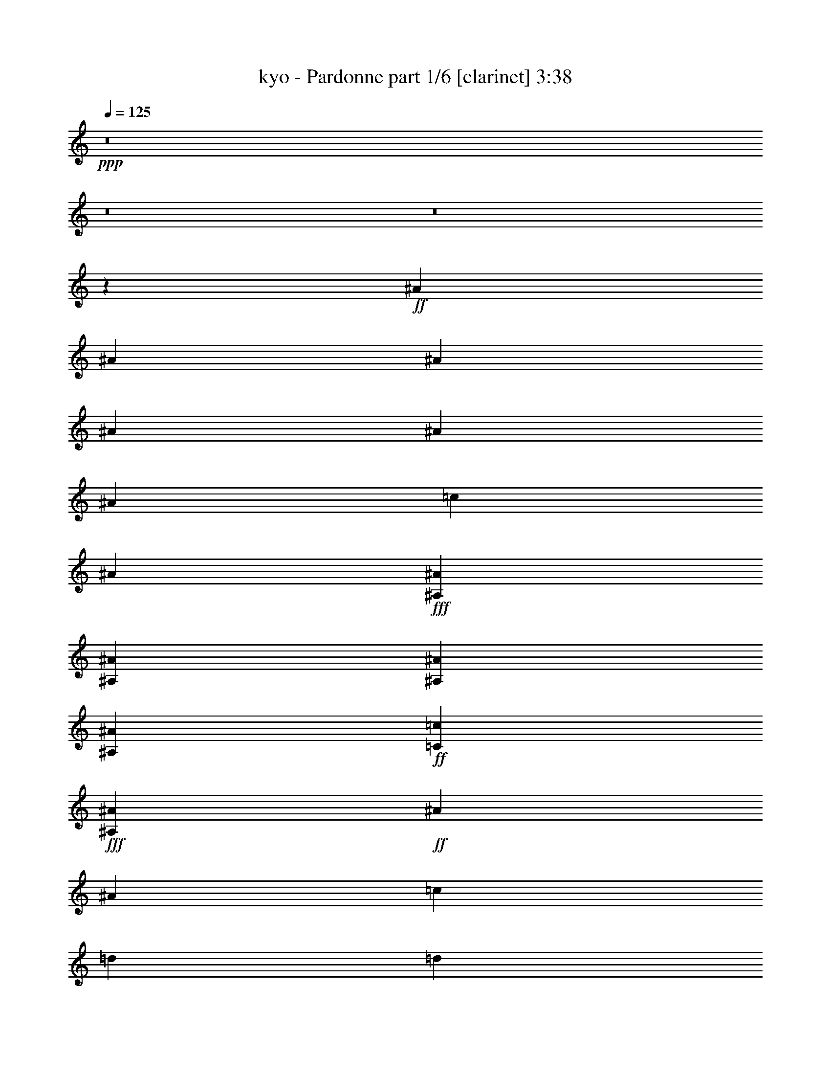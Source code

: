 % Produced with Bruzo's Transcoding Environment
% Transcribed by  Bruzo

X:1
T:  kyo - Pardonne part 1/6 [clarinet] 3:38
Z: Transcribed with BruTE 64
L: 1/4
Q: 125
K: C
+ppp+
z8
z8
z8
z39349/9520
+ff+
[^A6877/19040]
[^A6283/19040]
[^A6877/19040]
[^A3439/9520]
[^A3141/9520]
[^A3439/9520]
[=c47/68]
[^A47/68]
+fff+
[^A,3141/9520^A3141/9520]
[^A,3439/9520^A3439/9520]
[^A,6877/19040^A6877/19040]
[^A,6283/19040^A6283/19040]
+ff+
[=C47/68=c47/68]
+fff+
[^A,47/68^A47/68]
+ff+
[^A6877/19040]
[^A9721/19040]
[=c10317/19040]
[=d3141/9520]
[=d9721/19040]
[=d10317/19040]
[=d3141/9520]
[=d2579/4760]
[=d4861/9520]
+fff+
[^d47/68]
+ff+
[=c47/68]
[^A6877/19040]
[=c6283/19040]
[^A6877/19040]
[=c3439/9520]
[^A3141/9520]
[=c47/68]
[^A3439/9520]
+fff+
[=A47/34]
+f+
[=F6877/19040]
+fff+
[=A9721/19040]
[=A6283/19040]
[=A2579/4760]
[=A6283/19040]
[=A2579/4760]
+ff+
[^A9721/19040]
[=c9721/19040]
+fff+
[=A3439/9520]
[=A3141/9520]
[=A16599/19040]
+ff+
[^A10019/9520]
[^A6877/19040]
[^A6283/19040]
[^A6877/19040]
[^A6283/19040]
[^A6877/19040]
[^A6283/19040]
[=c393/544]
[^A47/68]
+fff+
[^A,3141/9520^A3141/9520]
[^A,3439/9520^A3439/9520]
[^A,3141/9520^A3141/9520]
[^A,3439/9520^A3439/9520]
+ff+
[=C47/68=c47/68]
+fff+
[^A,20037/19040^A20037/19040]
+ff+
[^A9721/19040]
[=c3439/9520]
[=d9721/19040]
[=d9721/19040]
[=d10317/19040]
[=d3141/9520]
[=d9721/19040]
[=d10317/19040]
+fff+
[^d47/68]
+ff+
[=c8299/9520]
[^A3439/19040]
[=c6283/19040]
[^A6877/19040]
[=c6283/19040]
[^A6877/19040]
[=c47/68]
[^A3439/9520]
+fff+
[=A47/34]
+f+
[=F3141/9520]
+fff+
[=A2579/4760]
[=A6283/19040]
[=A2579/4760]
[=A9721/19040]
[=A6283/19040]
+ff+
[^A2579/4760]
[=c325/272]
z3/16
+fff+
[=A3439/9520]
[=A9721/9520]
+ff+
[=d661/272]
z199/544
+fff+
[^d1331/544]
z173/544
+ff+
[=d1323/544]
z475/272
[^A9721/19040]
[=c10317/19040]
[=d3141/9520]
[=d9721/19040]
[=d10317/19040]
[=d9721/9520]
[=d3439/9520]
+fff+
[^d47/68]
[^d8299/9520]
[^d3439/19040]
+ff+
[=d47/68]
[=d47/34]
[=c3439/9520]
[^A9721/9520]
+fff+
[=A1047/544]
z49/272
+ff+
[^A6283/19040]
[=c20037/19040]
[=d31/16]
z37/272
+f+
[=g711/272]
z99/544
+fff+
[=f42919/19040]
[^d6877/19040]
+ff+
[=d4861/9520]
[=c29837/19040]
z3/17
[^A6283/19040]
[=c47/68]
[=d6877/19040]
[=d9721/19040]
[=d10317/19040]
[=d9721/9520]
[=d3439/9520]
+fff+
[^d47/68]
[^d47/68]
[^d6877/19040]
+ff+
[=d47/68]
[=d47/34]
[=c3439/9520]
[^A9721/9520]
[=d1051/544]
z35893/19040
[^A6877/19040]
[^A6283/19040]
[^A6877/19040]
[^A3439/9520]
[^A3141/9520]
[^A3439/9520]
[=c47/68]
[^A47/68]
+fff+
[^A,3141/9520^A3141/9520]
[^A,3439/9520^A3439/9520]
[^A,6877/19040^A6877/19040]
[^A,6283/19040^A6283/19040]
+ff+
[=C47/68=c47/68]
+fff+
[^A,47/68^A47/68]
+ff+
[^A6877/19040]
[^A9721/19040]
[=c3439/9520]
[=d9721/19040]
[=d2579/4760]
[=d4861/9520]
[=d3141/9520]
[=d2579/4760]
[=d4861/9520]
+fff+
[^d47/68]
+ff+
[=c47/68]
[^A6877/19040]
[=c6283/19040]
[^A6877/19040]
[=c3439/9520]
[^A3141/9520]
[=c47/68]
[^A3439/9520]
+fff+
[=A47/34]
+f+
[=F6877/19040]
+fff+
[=A9721/19040]
[=A6283/19040]
[=A2579/4760]
[=A9721/19040]
[=A10317/19040]
+ff+
[^A3141/9520]
[=c9721/19040]
+fff+
[=A10317/19040]
[=A3141/9520]
[=A47/68]
+ff+
[^A401/544]
z6003/19040
[^A6877/19040]
[^A6283/19040]
[^A6877/19040]
[^A6283/19040]
[^A6877/19040]
[^A6283/19040]
[=c393/544]
[^A47/68]
+fff+
[^A,3141/9520^A3141/9520]
[^A,3439/9520^A3439/9520]
[^A,3141/9520^A3141/9520]
[^A,3439/9520^A3439/9520]
+ff+
[=C47/68=c47/68]
+fff+
[^A,47/68^A47/68]
+ff+
[^A6877/19040]
[^A9721/19040]
[=c3439/9520]
[=d9721/19040]
[=d9721/19040]
[=d10317/19040]
[=d3141/9520]
[=d2579/4760]
[=d4861/9520]
+fff+
[^d6037/19040]
z921/4760
+ff+
[=c16599/19040]
[^A6877/19040]
[=c6283/19040]
[^A6877/19040]
[=c6283/19040]
[^A6877/19040]
[=c47/68]
[^A3439/9520]
+fff+
[=A47/34]
+f+
[=F3141/9520]
+fff+
[=A2579/4760]
[=A4861/9520]
[=A6877/19040]
[=A9721/19040]
[=A4861/9520]
+ff+
[^A6877/19040]
[=c649/544]
z103/544
+fff+
[=A3439/9520]
[=A9721/9520]
+ff+
[=d1321/544]
z25/68
+fff+
[^d665/272]
z87/272
+ff+
[=d661/272]
z951/544
[^A3439/9520]
[=c47/68]
[=d3141/9520]
[=d2579/4760]
[=d4861/9520]
[=d20037/19040]
[=d6283/19040]
+fff+
[^d47/68]
[^d47/68]
[^d6877/19040]
+ff+
[=d47/68]
[=d47/34]
[=c3439/9520]
[^A9721/9520]
+fff+
[=A523/272]
z99/544
+ff+
[^A6283/19040]
[=c20037/19040]
[=d1053/544]
z75/544
+f+
[=g1421/544]
z25/136
+fff+
[=f23179/9520]
[^d3141/9520]
+ff+
[=d3439/9520]
[=c14901/9520]
z97/544
[^A6283/19040]
[=c47/68]
[=d6877/19040]
[=d3439/9520]
[=d47/68]
[=d9721/9520]
[=d3439/9520]
+fff+
[^d8299/9520]
[^d4861/9520]
[^d6877/19040]
+ff+
[=d47/68]
[=d47/34]
[=c3439/9520]
[^A9721/9520]
[=d525/272]
z8
z8
z8
z267/544
+mf+
[=D6283/19040]
[=D6877/19040]
[=D47/68]
[=D47/34]
[=D3439/9520]
[=D3141/9520]
[=D47/68]
[=D1521/544]
[=D47/68]
[=D47/34]
[=C93/68]
z401/544
[=D6283/19040]
[=D6877/19040]
[=D47/68]
[=D47/34]
[=D3439/9520]
[=D3141/9520]
[=D47/68]
[=D1521/544]
+mp+
[^D47/68]
[^D47/34]
+mf+
[=D373/272]
z191/272
+ff+
[=D3439/9520=d3439/9520]
[=D6877/19040=d6877/19040]
[=D47/68=d47/68]
[=D47/34=d47/34]
[=D3439/9520=d3439/9520]
[=D3141/9520=d3141/9520]
[=D47/68=d47/68]
[=D47/34=d47/34]
[=D3439/9520=d3439/9520]
[=D6877/19040=d6877/19040]
[=D47/68=d47/68]
[=D47/34=d47/34]
[=D6283/19040=d6283/19040]
[=D6877/19040=d6877/19040]
[=D47/68=d47/68]
[=D11/16=d11/16-]
[=d189/272]
[=C3439/9520=c3439/9520]
[=C3141/9520=c3141/9520]
[=C393/544=c393/544]
[=C47/34=c47/34]
[=C6283/19040=c6283/19040]
[=C6877/19040=c6877/19040]
[=C47/68=c47/68]
[=C47/34=c47/34]
+fff+
[^D3439/9520^d3439/9520]
[^D3141/9520^d3141/9520]
[^D393/544^d393/544]
[^D47/34^d47/34]
[^D6283/19040^d6283/19040]
[^D6877/19040^d6877/19040]
[^D16599/19040^d16599/19040]
+ff+
[=D22881/19040=d22881/19040]
[=D3439/9520=d3439/9520]
[=D3141/9520=d3141/9520]
[=D47/68=d47/68]
[=D769/544=d769/544]
[=D6283/19040=d6283/19040]
[=D6877/19040=d6877/19040]
[=D47/68=d47/68]
[=D47/34=d47/34]
[=D3439/9520=d3439/9520]
[=D3141/9520=d3141/9520]
[=D47/68=d47/68]
[=D769/544=d769/544]
[=D6283/19040=d6283/19040]
[=D6877/19040=d6877/19040]
[=D47/68=d47/68]
[=D47/34=d47/34]
[=C3439/9520=c3439/9520]
[=C3141/9520=c3141/9520]
[=C47/68=c47/68]
[=C769/544=c769/544]
[=C6283/19040=c6283/19040]
[=C6877/19040=c6877/19040]
[=C47/68=c47/68]
[=C47/34=c47/34]
+fff+
[^D3439/9520^d3439/9520]
[^D3141/9520^d3141/9520]
[^D47/68^d47/68]
[^D769/544^d769/544]
+ff+
[=D6283/19040=d6283/19040]
[=D6877/19040=d6877/19040]
[=D47/68=d47/68]
[=D213/68=d213/68]
z6519/9520
[=D47/68=d47/68]
[=D6877/19040=d6877/19040]
[=D47/68=d47/68]
[=D47/68=d47/68]
[=d1329/544]
z175/544
+fff+
[^d1321/544]
z25/68
+ff+
[=d665/272]
z463/272
[^A3439/9520]
[=c47/68]
[=d6877/19040]
[=d6283/19040]
[=d47/68]
[=d20037/19040]
[=d3439/9520]
+fff+
[^d47/68]
[^d47/68]
[^d3141/9520]
+ff+
[=d393/544]
[=d47/34]
[=c6283/19040]
[^A20037/19040]
+fff+
[=A31/16]
z37/272
+ff+
[^A3439/9520]
[=c20037/19040]
[=d1027/544]
z101/544
+f+
[=g1429/544]
z75/544
+fff+
[=f23179/9520]
[^d6877/19040]
+ff+
[=d6283/19040]
[=c29487/19040]
z53/272
[^A3439/9520]
[=c47/68]
[=d3141/9520]
[=d3439/9520]
[=d47/68]
[=d20037/19040]
[=d6283/19040]
+fff+
[^d393/544]
[^d47/68]
[^d3141/9520]
+ff+
[=d47/68]
[=d769/544]
[=c6283/19040]
[^A20037/19040]
[=d32/17]
z13/68
[^A3439/9520]
[=c9721/9520]
[=d165/68]
z201/544
+fff+
[^d1329/544]
z175/544
+ff+
[=d1321/544]
z7/4
[^A3439/9520]
[=c47/68]
[=d3141/9520]
[=d3439/9520]
[=d47/68]
[=d20037/19040]
[=d6283/19040]
+fff+
[^d47/68]
[^d47/68]
[^d6877/19040]
+ff+
[=d47/68]
[=d47/34]
[=c3439/9520]
[^A20037/19040]
+fff+
[=A257/136]
z25/136
+ff+
[^A6283/19040]
[=c20037/19040]
[=d263/136]
z19/136
+f+
[=g355/136]
z101/544
+fff+
[=f23179/9520]
[^d3141/9520]
+ff+
[=d3439/9520]
[=c1751/1120]
z49/272
[^A6283/19040]
[=c47/68]
[=d6877/19040]
[=d3439/9520]
[=d47/68]
[=d9721/9520]
[=d3439/9520]
+fff+
[^d47/68]
[^d47/68]
[^d6877/19040]
+ff+
[=d47/68]
[=d47/34]
[=c3439/9520]
[^A9721/9520]
[=d1049/544]
z8
z8
z8
z8
z8
z8
z8
z8
z8
z5/2

X:2
T:  kyo - Pardonne part 2/6 [horn] 3:38
Z: Transcribed with BruTE 64
L: 1/4
Q: 125
K: C
+ppp+
z8
z8
z8
z8
z8
z8
z8
z8
z8
z35/136
+mf+
[=D287/272=G287/272^A287/272]
z89/272
+mp+
[=D285/272=G285/272^A285/272]
z199/544
[^D549/544=G549/544^A549/544]
z203/544
[^D579/544=G579/544^A579/544]
z173/544
[=F575/544^A575/544=d575/544]
z177/544
[=F571/544^A571/544=d571/544]
z99/272
[=D275/272=A275/272=d275/272]
z101/272
[=D145/136=A145/136=d145/136]
z43/136
[=D18/17=G18/17^A18/17]
z11/34
[=D143/136=G143/136^A143/136]
z197/544
[^D551/544=G551/544^A551/544]
z201/544
[^D581/544=G581/544^A581/544]
z171/544
[=F577/544^A577/544=d577/544]
z175/544
[=F573/544^A573/544=d573/544]
z49/136
[=D69/68=A69/68=d69/68]
z25/68
[=D137/136=A137/136=d137/136]
z3/8
[=D17/16=G17/16^A17/16]
z87/272
[=D287/272=G287/272^A287/272]
z89/272
[^D285/272=G285/272^A285/272]
z199/544
[^D549/544=G549/544^A549/544]
z203/544
[=F579/544^A579/544=d579/544]
z173/544
[=F575/544^A575/544=d575/544]
z177/544
[=D571/544=A571/544=d571/544]
z99/272
[=D275/272=A275/272=d275/272]
z101/272
[=D145/136=G145/136^A145/136]
z43/136
[=D18/17=G18/17^A18/17]
z11/34
[^D143/136=G143/136^A143/136]
z197/544
[^D551/544=G551/544^A551/544]
z201/544
[=F581/544^A581/544=d581/544]
z171/544
[=F577/544^A577/544=d577/544]
z175/544
[=D573/544=A573/544=d573/544]
z49/136
[=D69/68=A69/68=d69/68]
z8
z8
z8
z8
z8
z2623/544
[=D573/544=G573/544^A573/544]
z49/136
[=D69/68=G69/68^A69/68]
z25/68
[^D137/136=G137/136^A137/136]
z3/8
[^D17/16=G17/16^A17/16]
z87/272
[=F287/272^A287/272=d287/272]
z89/272
[=F285/272^A285/272=d285/272]
z199/544
[=D549/544=A549/544=d549/544]
z203/544
[=D579/544=A579/544=d579/544]
z173/544
[=D575/544=G575/544^A575/544]
z177/544
[=D571/544=G571/544^A571/544]
z99/272
[^D275/272=G275/272^A275/272]
z101/272
[^D145/136=G145/136^A145/136]
z43/136
[=F18/17^A18/17=d18/17]
z11/34
[=F143/136^A143/136=d143/136]
z197/544
[=D551/544=A551/544=d551/544]
z201/544
[=D581/544=A581/544=d581/544]
z171/544
[=D577/544=G577/544^A577/544]
z175/544
[=D573/544=G573/544^A573/544]
z49/136
[^D69/68=G69/68^A69/68]
z25/68
[^D137/136=G137/136^A137/136]
z3/8
[=F17/16^A17/16=d17/16]
z87/272
[=F287/272^A287/272=d287/272]
z89/272
[=D285/272=A285/272=d285/272]
z199/544
[=D549/544=A549/544=d549/544]
z203/544
[=D579/544=G579/544^A579/544]
z173/544
[=D575/544=G575/544^A575/544]
z177/544
[^D571/544=G571/544^A571/544]
z99/272
[^D275/272=G275/272^A275/272]
z101/272
[=F145/136^A145/136=d145/136]
z43/136
[=F18/17^A18/17=d18/17]
z11/34
[=D143/136=A143/136=d143/136]
z197/544
[=D551/544=A551/544=d551/544]
z8
z8
z8
z8
z8
z8
z8
z8
z8
z8
z8
z3737/544
[=D581/544=G581/544^A581/544]
z171/544
[=D577/544=G577/544^A577/544]
z175/544
[^D573/544=G573/544^A573/544]
z49/136
[^D69/68=G69/68^A69/68]
z25/68
[=F137/136^A137/136=d137/136]
z3/8
[=F17/16^A17/16=d17/16]
z87/272
[=D287/272=A287/272=d287/272]
z89/272
[=D285/272=A285/272=d285/272]
z199/544
[=D549/544=G549/544^A549/544]
z203/544
[=D579/544=G579/544^A579/544]
z173/544
[^D575/544=G575/544^A575/544]
z177/544
[^D571/544=G571/544^A571/544]
z99/272
[=F275/272^A275/272=d275/272]
z101/272
[=F145/136^A145/136=d145/136]
z43/136
[=D18/17=A18/17=d18/17]
z11/34
[=D143/136=A143/136=d143/136]
z197/544
[=D551/544=G551/544^A551/544]
z201/544
[=D581/544=G581/544^A581/544]
z171/544
[^D577/544=G577/544^A577/544]
z175/544
[^D573/544=G573/544^A573/544]
z49/136
[=F69/68^A69/68=d69/68]
z25/68
[=F137/136^A137/136=d137/136]
z3/8
[=D17/16=A17/16=d17/16]
z87/272
[=D287/272=A287/272=d287/272]
z89/272
[=D285/272=G285/272^A285/272]
z199/544
[=D549/544=G549/544^A549/544]
z203/544
[^D579/544=G579/544^A579/544]
z173/544
[^D575/544=G575/544^A575/544]
z177/544
[=F571/544^A571/544=d571/544]
z99/272
[=F275/272^A275/272=d275/272]
z101/272
[=D145/136=A145/136=d145/136]
z43/136
[=D18/17=A18/17=d18/17]
z11/34
[=D143/136=G143/136^A143/136]
z197/544
[=D551/544=G551/544^A551/544]
z201/544
[^D581/544=G581/544^A581/544]
z171/544
[^D577/544=G577/544^A577/544]
z175/544
[=F573/544^A573/544=d573/544]
z49/136
[=F69/68^A69/68=d69/68]
z25/68
[=D137/136=A137/136=d137/136]
z3/8
[=D17/16=A17/16=d17/16]
z87/272
[=D287/272=G287/272^A287/272]
z89/272
[=D285/272=G285/272^A285/272]
z199/544
[^D549/544=G549/544^A549/544]
z203/544
[^D579/544=G579/544^A579/544]
z173/544
[=F575/544^A575/544=d575/544]
z177/544
[=F571/544^A571/544=d571/544]
z99/272
[=D275/272=A275/272=d275/272]
z101/272
[=D145/136=A145/136=d145/136]
z43/136
[=D18/17=G18/17^A18/17]
z11/34
[=D143/136=G143/136^A143/136]
z197/544
[^D551/544=G551/544^A551/544]
z201/544
[^D581/544=G581/544^A581/544]
z171/544
[=F577/544^A577/544=d577/544]
z175/544
[=F573/544^A573/544=d573/544]
z49/136
[=D69/68=A69/68=d69/68]
z25/68
[=D137/136=A137/136=d137/136]
z3/8
[=D17/16=G17/16^A17/16]
z87/272
[=D287/272=G287/272^A287/272]
z89/272
[^D285/272=G285/272^A285/272]
z199/544
[^D549/544=G549/544^A549/544]
z203/544
[=F579/544^A579/544=d579/544]
z173/544
[=F575/544^A575/544=d575/544]
z177/544
[=D571/544=A571/544=d571/544]
z99/272
[=D275/272=A275/272=d275/272]
z101/272
[=D145/136=G145/136^A145/136]
z43/136
[=D18/17=G18/17^A18/17]
z11/34
[^D143/136=G143/136^A143/136]
z197/544
[^D551/544=G551/544^A551/544]
z201/544
[=F581/544^A581/544=d581/544]
z171/544
[=F577/544^A577/544=d577/544]
z175/544
[=D573/544=A573/544=d573/544]
z49/136
[=D69/68=A69/68=d69/68]
z25/68
[=D137/136=G137/136^A137/136]
z3/8
[=D17/16=G17/16^A17/16]
z87/272
[^D287/272=G287/272^A287/272]
z89/272
[^D285/272=G285/272^A285/272]
z199/544
[=F549/544^A549/544=d549/544]
z203/544
[=F579/544^A579/544=d579/544]
z173/544
[=D575/544=A575/544=d575/544]
z177/544
[=D571/544=A571/544=d571/544]
z99/272
[=D275/272=G275/272^A275/272]
z101/272
[=D145/136=G145/136^A145/136]
z43/136
[^D18/17=G18/17^A18/17]
z11/34
[^D143/136=G143/136^A143/136]
z197/544
[=F551/544^A551/544=d551/544]
z201/544
[=F581/544^A581/544=d581/544]
z171/544
[=D577/544=A577/544=d577/544]
z175/544
[=D573/544=A573/544=d573/544]
z49/136
[=D69/68=G69/68^A69/68]
z25/68
[=D137/136=G137/136^A137/136]
z3/8
[^D17/16=G17/16^A17/16]
z87/272
[^D287/272=G287/272^A287/272]
z89/272
[=F285/272^A285/272=d285/272]
z199/544
[=F549/544^A549/544=d549/544]
z203/544
[=D579/544=A579/544=d579/544]
z173/544
[=D575/544=A575/544=d575/544]
z177/544
[=D571/544=G571/544^A571/544]
z99/272
[=D275/272=G275/272^A275/272]
z101/272
[^D145/136=G145/136^A145/136]
z43/136
[^D18/17=G18/17^A18/17]
z11/34
[=F143/136^A143/136=d143/136]
z197/544
[=F551/544^A551/544=d551/544]
z201/544
[=D581/544=A581/544=d581/544]
z171/544
[=D577/544=A577/544=d577/544]
z175/544
[=D573/544=G573/544^A573/544]
z49/136
[=D69/68=G69/68^A69/68]
z25/68
[^D137/136=G137/136^A137/136]
z3/8
[^D17/16=G17/16^A17/16]
z87/272
[=F287/272^A287/272=d287/272]
z89/272
[=F285/272^A285/272=d285/272]
z199/544
[=D549/544=A549/544=d549/544]
z203/544
[=D579/544=A579/544=d579/544]
z105/16

X:3
T:  kyo - Pardonne part 3/6 [lute] 3:38
Z: Transcribed with BruTE 64
L: 1/4
Q: 125
K: C
+ppp+
z3025/544
+mf+
[=G,47/68]
+fff+
[=G,47/68-=G47/68]
+f+
[=G,17/16-=D17/16=G17/16-=d17/16-]
[=G,83/272-=D83/272-=G83/272=d83/272]
[=G,3579/9520=D3579/9520-=G3579/9520^d3579/9520]
[=D47/68-=G47/68=d47/68]
[=D20037/19040-^A20037/19040]
[=D6283/19040-=A6283/19040]
[=D6877/19040^A6877/19040]
+mf+
[^A,47/68]
[^A,47/68=F47/68]
+f+
[=D17/16=F17/16-^A17/16-]
+mf+
[=F1621/2380-^A1621/2380]
+f+
[=F47/68-=c47/68]
[=F6571/9520-=c6571/9520]
+mf+
[=F573/544=d573/544]
+f+
[=D,47/68=D47/68]
[=A,47/68=A47/68]
[=D47/68=A47/68=d47/68]
[=D3/8-=A3/8-]
[=A,43/136-=D43/136=A43/136]
[=A,3439/9520-=D3439/9520=G3439/9520]
[=A,47/68-=A47/68]
[=A,3/8-=A3/8=d3/8-]
+mf+
[=A,43/136-=d43/136]
+f+
[=A,20037/19040=D20037/19040=A20037/19040]
+mf+
[=F,47/68=F47/68]
+f+
[=A,11/16=F11/16=c11/16]
+mf+
[=F189/272=f189/272]
+f+
[=F3/8-=c3/8-]
[=C43/136-=F43/136=c43/136]
[=C3439/9520-=G3439/9520]
[=C11/16-=F11/16-=c11/16]
[=C43/136-=F43/136=c43/136=f43/136-]
[=C103/272-=f103/272]
[=C20037/19040=F20037/19040=c20037/19040]
+mf+
[=G,47/68-]
+f+
[=G,47/68-=G47/68]
[=G,93/68-=D93/68-=G93/68=d93/68]
[=G,3579/9520=D3579/9520=G3579/9520^d3579/9520]
[=G47/68=d47/68]
+mf+
[^A20037/19040]
+f+
[=A6283/19040]
+mf+
[^A6877/19040]
[^A,47/68]
[=F47/68]
[=F16599/9520-^A16599/9520]
+f+
[=F47/68-=c47/68]
[=F6571/9520-=c6571/9520]
+mf+
[=F573/544=d573/544]
+f+
[=D47/68]
[=A47/68]
[=A47/68=d47/68]
[=D47/68=A47/68]
[=D3439/9520=G3439/9520]
[=A47/68]
[=A5/16=d5/16-]
+mf+
[=d103/272]
+f+
[=D20037/19040=A20037/19040]
+mf+
[=F47/68]
+f+
[=F11/16-=c11/16]
+mf+
[=F189/272=f189/272]
+f+
[=F47/68=c47/68]
[=G3439/9520]
[=F11/16-=c11/16]
[=F43/136=c43/136=f43/136-]
+mp+
[=f103/272]
+f+
[=F9721/9520=c9721/9520]
+mf+
[=G,393/544-]
+f+
[=G,47/68-=G47/68]
[=G,761/544-=D761/544-=G761/544=d761/544]
[=G,6563/19040=D6563/19040=G6563/19040^d6563/19040]
[=G47/68=d47/68]
+mf+
[^A9721/9520]
+f+
[=A3439/9520]
+mf+
[^A3141/9520]
[^A,393/544]
[=F47/68]
[=F32603/19040-^A32603/19040]
+f+
[=F393/544-=c393/544]
[=F6571/9520-=c6571/9520]
+mf+
[=F139/136=d139/136]
+f+
[=D47/68]
[=A393/544]
[=A47/68=d47/68]
[=D47/68=A47/68]
[=D6283/19040=G6283/19040]
[=A393/544]
[=A5/16=d5/16-]
+mf+
[=d103/272]
+f+
[=D9721/9520=A9721/9520]
+mf+
[=F47/68]
+f+
[=c393/544]
[=c47/68=f47/68]
[=F47/68=c47/68]
[=G6283/19040]
[=c47/68]
[=c3/8=f3/8-]
+mp+
[=f189/544]
+f+
[=F9651/9520=c9651/9520]
z8
z8
z8
z8
z8
z611/136
+mf+
[=G,47/68-]
+f+
[=G,47/68-=G47/68]
[=G,93/68-=D93/68-=G93/68=d93/68]
[=G,3579/9520=D3579/9520=G3579/9520^d3579/9520]
[=G47/68=d47/68]
+mf+
[^A20037/19040]
+f+
[=A6283/19040]
+mf+
[^A6877/19040]
[^A,47/68]
[=F47/68]
[=F16599/9520-^A16599/9520]
+f+
[=F47/68-=c47/68]
[=F6571/9520-=c6571/9520]
+mf+
[=F573/544=d573/544]
+f+
[=D47/68]
[=A47/68]
[=A47/68=d47/68]
[=D47/68=A47/68]
[=D3439/9520=G3439/9520]
[=A47/68]
[=A5/16=d5/16-]
+mf+
[=d103/272]
+f+
[=D20037/19040=A20037/19040]
+mf+
[=F47/68]
+f+
[=F11/16-=c11/16]
+mf+
[=F189/272=f189/272]
+f+
[=F47/68=c47/68]
[=G3439/9520]
[=F11/16-=c11/16]
[=F43/136=c43/136=f43/136-]
+mp+
[=f103/272]
+f+
[=F20037/19040=c20037/19040]
+mf+
[=G,47/68-]
+f+
[=G,47/68-=G47/68]
[=G,93/68-=D93/68-=G93/68=d93/68]
[=G,3579/9520=D3579/9520=G3579/9520^d3579/9520]
[=G47/68=d47/68]
+mf+
[^A9721/9520]
+f+
[=A3439/9520]
+mf+
[^A3141/9520]
[^A,393/544]
[=F47/68]
[=F16599/9520-^A16599/9520]
+f+
[=F47/68-=c47/68]
[=F6571/9520-=c6571/9520]
+mf+
[=F139/136=d139/136]
+f+
[=D393/544]
[=A47/68]
[=A47/68=d47/68]
[=D47/68=A47/68]
[=D6283/19040=G6283/19040]
[=A393/544]
[=A5/16=d5/16-]
+mf+
[=d103/272]
+f+
[=D9721/9520=A9721/9520]
+mf+
[=F47/68]
+f+
[=c393/544]
[=c47/68=f47/68]
[=F47/68=c47/68]
[=G6283/19040]
[=c393/544]
[=c5/16=f5/16-]
+mp+
[=f103/272]
+f+
[=F19267/19040=c19267/19040]
z8
z8
z8
z8
z8
z8
z8
z8
z1489/544
+mf+
[=G,47/68-]
+f+
[=G,47/68-=D47/68-=G47/68]
[=G,10019/9520-=D10019/9520-=d10019/9520=g10019/9520]
[=G,3001/9520-=D3001/9520-=G3001/9520=d3001/9520-]
[=G,1529/544=D1529/544-=d1529/544]
[^A,47/68=D47/68-]
[=D375/544-=F375/544^A375/544-]
[=D2257/544=F2257/544^A2257/544=d2257/544]
[=D393/544-]
[=D47/68-=A47/68]
[=D557/544-=A557/544-=d557/544]
[=D1699/544=A1699/544=d1699/544]
+mf+
[=F393/544-]
+f+
[=F389/544-=c389/544]
[=F4747/4760=c4747/4760=f4747/4760]
[=F3501/1120=c3501/1120]
+mf+
[=G,47/68-=F47/68]
+f+
[=G,393/544-=D393/544-=G393/544^A393/544]
[=G,11/16-=D11/16-=F11/16=d11/16=g11/16-]
[=G,6353/19040-=D6353/19040-=d6353/19040=g6353/19040]
[=G,899/2380-=D899/2380-=G899/2380=d899/2380-]
[=G,11/16-=D11/16-=F11/16=d11/16-]
[=G,11/16-=D11/16-^A11/16=d11/16-]
[=G,11/16-=D11/16-=F11/16=d11/16-]
[=G,373/544=D373/544-=c373/544-=d373/544]
[^A,47/68=D47/68-=F47/68=c47/68-]
[=D409/544-=F409/544^A409/544-=c409/544-]
[=D11/16-=F11/16-^A11/16-=c11/16=d11/16-]
[=D11/16-=F11/16^A11/16-=c11/16-=d11/16-]
[=D11/16-=F11/16-^A11/16=c11/16-=d11/16-]
[=D11/16-=F11/16^A11/16-=c11/16-=d11/16-]
[=D11/16-=F11/16-^A11/16-=c11/16=d11/16-]
[=D185/272=F185/272^A185/272=c185/272-=d185/272]
[=F47/68-=c47/68]
[=F93/136^A93/136=c93/136]
[=F3/4-=c3/4-=f3/4-]
[=F2949/9520=c2949/9520=d2949/9520-=f2949/9520]
[=F3/8=c3/8-=d3/8-]
[=F11/16-=c11/16-=d11/16-]
[=F12967/19040^A12967/19040=c12967/19040=d12967/19040-]
[=F11/16-=c11/16=d11/16=f11/16-]
[=F189/272=c189/272-=f189/272]
[^D47/68=F47/68-=c47/68-]
[=F13003/19040^A13003/19040=c13003/19040-]
[=F3/4-^A3/4-=c3/4^d3/4-]
[=F169/544^A169/544=c169/544-^d169/544]
[^D3/8-^A3/8-=c3/8-]
[^D11/16-=F11/16^A11/16=c11/16-]
[^D12967/19040^A12967/19040=c12967/19040-]
[=F11/16^A11/16-=c11/16^d11/16-]
+mf+
[^A189/272=d189/272^d189/272]
[=G,47/68-=F47/68]
+f+
[=G,47/68-=D47/68=G47/68^A47/68]
+mf+
[=G,11/16-=F11/16=d11/16=g11/16-]
[=G,1737/4760-=d1737/4760=g1737/4760]
+f+
[=G,3/8-=G3/8=d3/8-]
+mf+
[=G,12897/19040-=F12897/19040=d12897/19040-]
+f+
[=G,47/68-=D47/68=G47/68^A47/68=d47/68-]
+mf+
[=G,277/544-=F277/544-=d277/544=g277/544]
[=G,3/16-=F3/16=d3/16-]
+f+
[=G,4773/9520=c4773/9520-=d4773/9520-]
[=c3509/19040-=d3509/19040]
[^A,47/68=F47/68=c47/68-]
[=F47/68^A47/68=c47/68-]
[=F11/16-=c11/16=d11/16-]
[=F1737/4760=c1737/4760-=d1737/4760]
[^A3/8-=c3/8-]
[=F11/16^A11/16=c11/16-]
[^A12967/19040=c12967/19040-]
[=F6283/19040-=c6283/19040-=d6283/19040]
[=F6877/19040=c6877/19040^d6877/19040]
[=c47/68-=d47/68]
[=D47/68=F47/68=c47/68-]
[=A47/68^A47/68=c47/68-]
[=F11/16=c11/16=d11/16]
+mf+
[=d3/8-]
+f+
[=A5/16-=d5/16-]
[=F3/4=A3/4-=d3/4-]
[=A365/544^A365/544=d365/544]
[=F11/16=A11/16-=d11/16-]
[=A189/272=c189/272=d189/272]
+mf+
[=F47/68-]
+f+
[=F93/136^A93/136=c93/136]
[=F11/16-=c11/16=f11/16-]
[=F443/1190=c443/1190=f443/1190]
[=F5/16=c5/16-]
[=F3/4-=c3/4-]
[=F12967/19040^A12967/19040=c12967/19040]
[=F11/16=c11/16-=f11/16-]
[=c189/272=d189/272-=f189/272]
+mf+
[=F47/68-=d47/68-]
+f+
[=F93/136^A93/136=c93/136=d93/136-]
[=F11/16-=c11/16-=d11/16=f11/16-]
[=F443/1190=c443/1190=d443/1190-=f443/1190]
[=F5/16=c5/16-=d5/16-]
[=F11/16-=c11/16-=d11/16-]
[=F14157/19040^A14157/19040=c14157/19040=d14157/19040-]
[=F11/16=c11/16-=d11/16=f11/16-]
[=c381/544=d381/544=f381/544]
z8
z8
z8
z8
z8
z8
z8
z8
z8
z8
z8
z8
z8
z8
z8
z8
z8
z8
z8
z8
z15/8

X:4
T:  kyo - Pardonne part 4/6 [harp] 3:38
Z: Transcribed with BruTE 64
L: 1/4
Q: 125
K: C
+ppp+
z8
z8
z8
z8
z8
z8
z137/68
+mp+
[=F3/8-]
[=F6449/9520^A6449/9520]
[=F3/8-]
[=F12897/19040^A12897/19040]
[=F5/16-]
[=F1761/2380^A1761/2380]
[=F5/16-]
[=F3373/4760^A3373/4760]
[=F3/8-]
[=F137/136^A137/136]
[=F3/8-]
[=F6449/9520=A6449/9520]
[=F3/8-]
[=F12897/19040=A12897/19040]
[=F5/16-]
[=F13493/19040=A13493/19040]
[=F3/8-]
[=F12897/19040=A12897/19040]
[=F3/8-]
[=F137/136=A137/136]
[=F3/8-]
[=F6449/9520=c6449/9520]
[=F3/8-]
[=F12897/19040=c12897/19040]
[=F5/16-]
[=F13493/19040=c13493/19040]
[=F3/8-]
[=F12897/19040=c12897/19040]
[=F3/8-]
[=F137/136=c137/136]
[=F3/8-]
[=F6449/9520=A6449/9520]
[=F3/8-]
[=F12897/19040=A12897/19040]
[=F5/16-]
[=F13493/19040=A13493/19040]
[=F3/8-]
[=F12827/19040^A12827/19040-]
+p+
[^A377/272]
+mp+
[=F3/8-]
[=F6449/9520^A6449/9520]
[=F5/16-]
[=F14087/19040^A14087/19040]
[=F5/16-]
[=F13493/19040^A13493/19040]
[=F3/8-]
[=F12897/19040^A12897/19040]
[=F3/8-]
[=F137/136^A137/136]
[=F3/8-]
[=F6449/9520^A6449/9520]
[=F5/16-]
[=F14087/19040^A14087/19040]
+p+
[^F5/16-]
[^F13493/19040=c13493/19040]
[^F3/8-]
[^F12897/19040=c12897/19040]
[^F5/16-]
[^F291/272=c291/272]
+mp+
[=F3/8-]
[=F6449/9520^A6449/9520]
[=F5/16-]
[=F3373/4760^A3373/4760]
[=F3/8-]
[=F6449/9520^A6449/9520]
[=F3/8-]
[=F12897/19040^A12897/19040]
[=F5/16-]
[=F291/272^A291/272]
[=F3/8-]
[=F6449/9520^A6449/9520]
[=F5/16-]
[=F3373/4760=d3373/4760]
+p+
[^F3/8-]
[^F6449/9520=c6449/9520]
[^F3/8-]
[^F12897/19040=c12897/19040]
[^F5/16-]
[^F291/272=c291/272]
+mp+
[=F3/8-]
[=F6449/9520^A6449/9520]
[=F5/16-]
[=F3373/4760^A3373/4760]
[=F3/8-]
[=F6449/9520^A6449/9520]
[=F3/8-]
[=F12897/19040^A12897/19040]
[=F5/16-]
[=F291/272^A291/272]
[=F3/8-]
[=F6449/9520^A6449/9520]
[=F5/16-]
[=F3373/4760^A3373/4760]
+p+
[^F3/8-]
[^F6449/9520=c6449/9520]
[^F3/8-]
[^F12897/19040=c12897/19040]
[^F5/16-]
[^F291/272=c291/272]
+mp+
[=F5/16-]
[=F1761/2380^A1761/2380]
[=F5/16-]
[=F3373/4760^A3373/4760]
[=F3/8-]
[=F6449/9520^A6449/9520]
[=F5/16-]
[=F14087/19040^A14087/19040]
[=F5/16-]
[=F291/272^A291/272]
[=F5/16-]
[=F1761/2380^A1761/2380]
[=F5/16-]
[=F3373/4760=d3373/4760]
+p+
[^F3/8-]
[^F6449/9520=c6449/9520]
[^F5/16-]
[^F3653/4760=c3653/4760-]
[=c741/544]
z8
z8
z106/17
+mp+
[=F5/16-]
[=F13493/19040^A13493/19040]
[=F3/8-]
[=F12897/19040^A12897/19040]
[=F5/16-]
[=F1761/2380^A1761/2380]
[=F5/16-]
[=F3373/4760^A3373/4760]
[=F3/8-]
[=F137/136^A137/136]
[=F3/8-]
[=F6449/9520=A6449/9520]
[=F3/8-]
[=F12897/19040=A12897/19040]
[=F5/16-]
[=F1761/2380=A1761/2380]
[=F5/16-]
[=F3373/4760=A3373/4760]
[=F3/8-]
[=F137/136=A137/136]
[=F3/8-]
[=F6449/9520=c6449/9520]
[=F3/8-]
[=F12897/19040=c12897/19040]
[=F5/16-]
[=F13493/19040=c13493/19040]
[=F3/8-]
[=F12897/19040=c12897/19040]
[=F3/8-]
[=F137/136=c137/136]
[=F3/8-]
[=F6449/9520=A6449/9520]
[=F3/8-]
[=F12897/19040=A12897/19040]
[=F5/16-]
[=F13493/19040=A13493/19040]
[=F3/8-]
[=F12827/19040^A12827/19040-]
+p+
[^A377/272]
+mp+
[=F3/8-]
[=F6449/9520^A6449/9520]
[=F3/8-]
[=F12897/19040^A12897/19040]
[=F5/16-]
[=F13493/19040^A13493/19040]
[=F3/8-]
[=F12897/19040^A12897/19040]
[=F3/8-]
[=F137/136^A137/136]
[=F3/8-]
[=F6449/9520^A6449/9520]
[=F5/16-]
[=F14087/19040^A14087/19040]
+p+
[^F5/16-]
[^F13493/19040=c13493/19040]
[^F3/8-]
[^F12897/19040=c12897/19040]
[^F3/8-]
[^F137/136=c137/136]
+mp+
[=F3/8-]
[=F6449/9520^A6449/9520]
[=F5/16-]
[=F14087/19040^A14087/19040]
[=F5/16-]
[=F13493/19040^A13493/19040]
[=F3/8-]
[=F12897/19040^A12897/19040]
[=F5/16-]
[=F291/272^A291/272]
[=F3/8-]
[=F6449/9520^A6449/9520]
[=F5/16-]
[=F3373/4760=d3373/4760]
+p+
[^F3/8-]
[^F6449/9520=c6449/9520]
[^F3/8-]
[^F12897/19040=c12897/19040]
[^F5/16-]
[^F291/272=c291/272]
+mp+
[=F3/8-]
[=F6449/9520^A6449/9520]
[=F5/16-]
[=F3373/4760^A3373/4760]
[=F3/8-]
[=F6449/9520^A6449/9520]
[=F3/8-]
[=F12897/19040^A12897/19040]
[=F5/16-]
[=F291/272^A291/272]
[=F3/8-]
[=F6449/9520^A6449/9520]
[=F5/16-]
[=F3373/4760^A3373/4760]
+p+
[^F3/8-]
[^F6449/9520=c6449/9520]
[^F3/8-]
[^F12897/19040=c12897/19040]
[^F5/16-]
[^F291/272=c291/272]
+mp+
[=F3/8-]
[=F6449/9520^A6449/9520]
[=F5/16-]
[=F3373/4760^A3373/4760]
[=F3/8-]
[=F6449/9520^A6449/9520]
[=F3/8-]
[=F12897/19040^A12897/19040]
[=F5/16-]
[=F291/272^A291/272]
[=F5/16-]
[=F1761/2380^A1761/2380]
[=F5/16-]
[=F3373/4760=d3373/4760]
+p+
[^F3/8-]
[^F6449/9520=c6449/9520]
[^F5/16-]
[^F3653/4760=c3653/4760-]
[=c737/544]
+mf+
[=G,3029/544=G3029/544]
z8
z8
z8
z8
z1873/272
+mp+
[=F47/68]
+p+
[^A393/544]
+mp+
[=F47/68]
+p+
[=d47/68-]
+mp+
[=F47/68=d47/68-]
+p+
[^A185/272=d185/272-]
+mp+
[=F191/272=d191/272]
+p+
[=c47/68-]
+mp+
[=F47/68=c47/68-]
+p+
[^A101/136=c101/136-]
+mp+
[=F365/544=c365/544]
+p+
[=c47/68-]
+mp+
[=F47/68=c47/68-]
+p+
[^A185/272=c185/272-]
+mp+
[=F191/272=c191/272]
+p+
[=c47/68-]
+mp+
[=F47/68=c47/68-]
+p+
[^A185/272=c185/272-]
+mp+
[=F399/544=c399/544]
+p+
[=d47/68-]
+mp+
[=F47/68=d47/68-]
+p+
[^A185/272=d185/272-]
+mp+
[=F191/272=d191/272]
+p+
[=c47/68-]
+mp+
[=F47/68=c47/68-]
+p+
[^A185/272=c185/272-]
+mp+
[=F399/544=c399/544]
+p+
[=c47/68-]
+mp+
[=F47/68=c47/68-]
+p+
[^A185/272=c185/272-]
+mp+
[=F191/272=c191/272]
+p+
[=d47/68]
+mp+
[=F47/68]
+ppp+
[^A47/68]
+mp+
[=F47/68]
+p+
[=d393/544-]
+mp+
[=F47/68=d47/68-]
+p+
[^A387/544=d387/544-]
+mp+
[=F365/544=d365/544]
+p+
[=c47/68-]
+mp+
[=F47/68=c47/68-]
+p+
[^A185/272=c185/272-]
+mp+
[=F191/272=c191/272]
+p+
[=c393/544-]
+mp+
[=F47/68=c47/68-]
+p+
[^A387/544=c387/544-]
+mp+
[=F365/544=c365/544]
+p+
[=c47/68-]
+mp+
[=F47/68=c47/68-]
+p+
[^A185/272=c185/272-]
+mp+
[=F191/272=c191/272]
+p+
[=d47/68-]
+mp+
[=F393/544=d393/544-]
+p+
[^A387/544=d387/544-]
+mp+
[=F365/544=d365/544]
+p+
[=c47/68]
+mp+
[=F47/68]
+ppp+
[^A47/68]
+mp+
[=F47/68]
+p+
[=c47/68-]
+mp+
[=F393/544=c393/544-]
+p+
[^A387/544=c387/544-]
+mp+
[=F365/544=c365/544]
+p+
[=d47/68-]
+mp+
[=F47/68=d47/68-]
+p+
[^A185/272=d185/272-]
+mp+
[=F191/272=d191/272]
+p+
[=d47/68-]
+mp+
[=F47/68=d47/68-]
+p+
[^A101/136=d101/136-]
+mp+
[=F365/544=d365/544]
+p+
[=d47/68]
+mp+
[=F5/16-]
[=F1761/2380^A1761/2380]
[=F5/16-]
[=F3373/4760^A3373/4760]
[=F3/8-]
[=F6449/9520^A6449/9520]
[=F5/16-]
[=F14087/19040^A14087/19040]
[=F5/16-]
[=F291/272^A291/272]
[=F5/16-]
[=F13493/19040^A13493/19040]
[=F3/8-]
[=F12897/19040^A12897/19040]
+p+
[^F3/8-]
[^F6449/9520=c6449/9520]
[^F5/16-]
[^F3373/4760=c3373/4760]
[^F3/8-]
[^F565/544=c565/544]
+mp+
[=F5/16-]
[=F13493/19040^A13493/19040]
[=F3/8-]
[=F12897/19040^A12897/19040]
[=F3/8-]
[=F6449/9520^A6449/9520]
[=F5/16-]
[=F3373/4760^A3373/4760]
[=F3/8-]
[=F565/544^A565/544]
[=F5/16-]
[=F13493/19040^A13493/19040]
[=F3/8-]
[=F12897/19040=d12897/19040]
+p+
[^F3/8-]
[^F6449/9520=c6449/9520]
[^F5/16-]
[^F3373/4760=c3373/4760]
[^F3/8-]
[^F565/544=c565/544]
+mp+
[=F5/16-]
[=F13493/19040^A13493/19040]
[=F3/8-]
[=F12897/19040^A12897/19040]
[=F3/8-]
[=F6449/9520^A6449/9520]
[=F5/16-]
[=F3373/4760^A3373/4760]
[=F3/8-]
[=F565/544^A565/544]
[=F5/16-]
[=F13493/19040^A13493/19040]
[=F3/8-]
[=F12897/19040^A12897/19040]
+p+
[^F5/16-]
[^F1761/2380=c1761/2380]
[^F5/16-]
[^F3373/4760=c3373/4760]
[^F3/8-]
[^F137/136=c137/136]
+mp+
[=F3/8-]
[=F6449/9520^A6449/9520]
[=F3/8-]
[=F12897/19040^A12897/19040]
[=F5/16-]
[=F1761/2380^A1761/2380]
[=F5/16-]
[=F3373/4760^A3373/4760]
[=F3/8-]
[=F137/136^A137/136]
[=F3/8-]
[=F6449/9520^A6449/9520]
[=F3/8-]
[=F12897/19040=d12897/19040]
+p+
[^F5/16-]
[^F13493/19040=c13493/19040]
[^F3/8-]
[^F12897/19040=c12897/19040]
[^F3/8-]
[^F137/136=c137/136]
+mp+
[=F3/8-]
[=F6449/9520^A6449/9520]
[=F3/8-]
[=F12897/19040^A12897/19040]
[=F5/16-]
[=F13493/19040^A13493/19040]
[=F3/8-]
[=F12897/19040^A12897/19040]
[=F3/8-]
[=F137/136^A137/136]
[=F3/8-]
[=F6449/9520^A6449/9520]
[=F3/8-]
[=F12897/19040^A12897/19040]
+p+
[^F5/16-]
[^F13493/19040=c13493/19040]
[^F3/8-]
[^F12897/19040=c12897/19040]
[^F3/8-]
[^F137/136=c137/136]
+mp+
[=F3/8-]
[=F6449/9520^A6449/9520]
[=F5/16-]
[=F14087/19040^A14087/19040]
[=F5/16-]
[=F13493/19040^A13493/19040]
[=F3/8-]
[=F12897/19040^A12897/19040]
[=F3/8-]
[=F137/136^A137/136]
[=F3/8-]
[=F6449/9520^A6449/9520]
[=F5/16-]
[=F14087/19040=d14087/19040]
+p+
[^F5/16-]
[^F13493/19040=c13493/19040]
[^F3/8-]
[^F12897/19040=c12897/19040]
[^F5/16-]
[^F291/272=c291/272]
+mp+
[=F3/8-]
[=F6449/9520^A6449/9520]
[=F5/16-]
[=F3373/4760^A3373/4760]
[=F3/8-]
[=F6449/9520^A6449/9520]
[=F3/8-]
[=F12897/19040^A12897/19040]
[=F5/16-]
[=F291/272^A291/272]
[=F3/8-]
[=F6449/9520^A6449/9520]
[=F5/16-]
[=F3373/4760^A3373/4760]
+p+
[^F3/8-]
[^F6449/9520=c6449/9520]
[^F3/8-]
[^F12897/19040=c12897/19040]
[^F5/16-]
[^F291/272=c291/272]
+mp+
[=F3/8-]
[=F6449/9520^A6449/9520]
[=F5/16-]
[=F3373/4760^A3373/4760]
[=F3/8-]
[=F6449/9520^A6449/9520]
[=F3/8-]
[=F12897/19040^A12897/19040]
[=F5/16-]
[=F291/272^A291/272]
[=F3/8-]
[=F6449/9520^A6449/9520]
[=F5/16-]
[=F3373/4760=d3373/4760]
+p+
[^F3/8-]
[^F6449/9520=c6449/9520]
[^F3/8-]
[^F12897/19040=c12897/19040]
[^F5/16-]
[^F291/272=c291/272]
+mp+
[=F5/16-]
[=F1761/2380^A1761/2380]
[=F5/16-]
[=F3373/4760^A3373/4760]
[=F3/8-]
[=F6449/9520^A6449/9520]
[=F5/16-]
[=F14087/19040^A14087/19040]
[=F5/16-]
[=F291/272^A291/272]
[=F5/16-]
[=F1761/2380^A1761/2380]
[=F5/16-]
[=F3373/4760^A3373/4760]
+p+
[^F3/8-]
[^F6449/9520=c6449/9520]
[^F5/16-]
[^F14087/19040=c14087/19040]
[^F5/16-]
[^F291/272=c291/272]
+mp+
[=F5/16-]
[=F13493/19040^A13493/19040]
[=F3/8-]
[=F12897/19040^A12897/19040]
[=F3/8-]
[=F6449/9520^A6449/9520]
[=F5/16-]
[=F3373/4760^A3373/4760]
[=F3/8-]
[=F565/544^A565/544]
[=F5/16-]
[=F13493/19040^A13493/19040]
[=F3/8-]
[=F12897/19040=d12897/19040]
+p+
[^F3/8-]
[^F6449/9520=c6449/9520]
[^F5/16-]
[^F3373/4760=c3373/4760]
[^F3/8-]
[^F565/544=c565/544]
+mp+
[=F5/16-]
[=F13493/19040^A13493/19040]
[=F3/8-]
[=F12897/19040^A12897/19040]
[=F3/8-]
[=F6449/9520^A6449/9520]
[=F5/16-]
[=F3373/4760^A3373/4760]
[=F3/8-]
[=F565/544^A565/544]
[=F5/16-]
[=F13493/19040^A13493/19040]
[=F3/8-]
[=F12897/19040^A12897/19040]
+p+
[^F3/8-]
[^F6449/9520=c6449/9520]
[^F5/16-]
[^F3373/4760=c3373/4760]
[^F3/8-]
[^F565/544=c565/544]
+mp+
[=F5/16-]
[=F13493/19040^A13493/19040]
[=F3/8-]
[=F12897/19040^A12897/19040]
[=F5/16-]
[=F1761/2380^A1761/2380]
[=F5/16-]
[=F3373/4760^A3373/4760]
[=F3/8-]
[=F137/136^A137/136]
[=F3/8-]
[=F6449/9520^A6449/9520]
[=F3/8-]
[=F12897/19040=d12897/19040]
+p+
[^F5/16-]
[^F1761/2380=c1761/2380]
[^F5/16-]
[^F3373/4760=c3373/4760]
[^F3/8-]
[^F137/136=c137/136]
+mp+
[=F3/8-]
[=F6449/9520^A6449/9520]
[=F3/8-]
[=F12897/19040^A12897/19040]
[=F5/16-]
[=F13493/19040^A13493/19040]
[=F3/8-]
[=F12897/19040^A12897/19040]
[=F3/8-]
[=F137/136^A137/136]
[=F3/8-]
[=F6449/9520^A6449/9520]
[=F3/8-]
[=F12897/19040^A12897/19040]
+p+
[^F5/16-]
[^F13493/19040=c13493/19040]
[^F3/8-]
[^F12897/19040=c12897/19040]
[^F3/8-]
[^F137/136=c137/136]
+mp+
[=F3/8-]
[=F6449/9520^A6449/9520]
[=F3/8-]
[=F12897/19040^A12897/19040]
[=F5/16-]
[=F13493/19040^A13493/19040]
[=F3/8-]
[=F12897/19040^A12897/19040]
[=F3/8-]
[=F137/136^A137/136]
[=F3/8-]
[=F6449/9520^A6449/9520]
[=F5/16-]
[=F14087/19040=d14087/19040]
+p+
[^F5/16-]
[^F13493/19040=c13493/19040]
[^F3/8-]
[^F12897/19040=c12897/19040]
[^F3/8-]
[^F545/544=c545/544]
z25/4

X:5
T:  kyo - Pardonne part 5/6 [theorbo] 3:38
Z: Transcribed with BruTE 64
L: 1/4
Q: 125
K: C
+ppp+
z3025/544
+pp+
[=G,3025/544]
+mf+
[^A,3025/544]
[=D,3025/544]
[=F,3025/544]
[=G,3025/544]
[^A,3025/544]
[=D3025/544]
[=F,94/17]
[=G,3025/544]
[^A,3025/544]
[=D3025/544]
[=F,3025/544]
[=G,1521/544]
[^D,47/17]
[^A,1521/544]
[=D,47/17]
[=G,1521/544]
[^D,47/17]
[^A,1521/544]
[=D,47/17]
[=G,47/17]
[^D,1521/544]
[^A,47/17]
[=D,1521/544]
[=G,47/17]
[^D,1521/544]
[^A,47/17]
[=D,1521/544]
[=G,3025/544]
[^A,3025/544]
[=D3025/544]
[=F,3025/544]
[=G,94/17]
[^A,3025/544]
[=D3025/544]
[=F,3025/544]
[=G,1521/544]
[^D,47/17]
[^A,1521/544]
[=D,47/17]
[=G,1521/544]
[^D,47/17]
[^A,1521/544]
[=D,47/17]
[=G,1521/544]
[^D,47/17]
[^A,47/17]
[=D,1521/544]
[=G,47/17]
[^D,1521/544]
[^A,47/17]
[=D,1521/544]
[=G,3025/544]
[^A,3025/544]
[=F3025/544]
[^D3025/544]
[=G,3025/544]
[^A,94/17]
[=D3025/544]
[=F,3025/544]
[=G,3025/544]
[^A,3025/544]
[=F3025/544]
[^D3025/544]
[=G,3025/544]
[^A,3025/544]
[=D3025/544]
[=F,3025/544]
[=F,47/68]
+pp+
[^A,11/16]
z2275/544
+mf+
[=G,47/17]
[^D1521/544]
[^A,47/17]
[=D1521/544]
[=G,47/17]
[^D1521/544]
[^A,47/17]
[=D1521/544]
[=G,47/17]
[^D1521/544]
[^A,47/17]
[=D47/17]
[=G,1521/544]
[^D47/17]
[^A,1521/544]
[=D47/17]
[=G,1521/544]
[^D47/17]
[^A,1521/544]
[=D47/17]
[=G,1521/544]
[^D47/17]
[^A,1521/544]
[=D47/17]
[=G,1521/544]
[^D47/17]
[^A,1521/544]
[=D47/17]
[=G,47/17]
[^D1521/544]
[^A,47/17]
[=D1521/544]
[=G,47/17]
[^D1521/544]
[^A,47/17]
[=D1521/544]
[=G,47/17]
[^D1521/544]
[^A,47/17]
[=D1521/544]
[=G,47/17]
[^D1521/544]
[^A,47/17]
[=D1521/544]
[=G,47/17]
[^D47/17]
[^A,1521/544]
[=D47/17]
[=G,1521/544]
[^D47/17]
[^A,1521/544]
[=D47/17]
[=G,1521/544]
[^D47/17]
[^A,1521/544]
[=D1501/544]
z25/4

X:6
T:  kyo - Pardonne part 6/6 [drums] 3:38
Z: Transcribed with BruTE 64
L: 1/4
Q: 125
K: C
+ppp+
+mp+
[^C,47/34]
[^C,47/34]
[^C,769/544]
[^C,47/34]
+f+
[^A23179/9520]
[^A47/68]
[^A20037/19040]
+mp+
[^C,275/272]
z101/272
+f+
[^A23179/9520]
[^A47/68]
[^A20037/19040]
+mp+
[^C,551/544]
z201/544
+f+
[^A23179/9520]
[^A47/68]
[^A20037/19040]
+mp+
[^C,69/68]
z25/68
+f+
[^A23179/9520]
[^A47/68]
[^A9721/9520]
+mp+
[^C,285/272]
z199/544
+f+
[^A19443/19040]
[^A6877/19040]
+fff+
[^D3439/9520]
+f+
[^A47/68]
[^A3141/9520]
[^A47/34]
+fff+
[^D769/544]
+f+
[^A19443/19040]
[^A6877/19040]
+fff+
[^D6283/19040]
+f+
[^A393/544]
[^A3141/9520]
[^A93/136]
z3509/9520
[^A3141/9520]
+fff+
[^D23/34]
z401/544
+f+
[^A19443/19040]
[^A6877/19040]
+fff+
[^D6283/19040]
+f+
[^A393/544]
[^A3141/9520]
[^A373/544]
z379/544
+fff+
[^D369/544]
z25/34
+f+
[^A19443/19040]
[^A6877/19040]
+fff+
[^D6283/19040]
+f+
[^A47/68]
[^A6877/19040]
[^A11/16]
z1737/4760
[^A3141/9520]
+fff+
[^D185/272]
z191/272
+f+
[^A10019/9520]
[^A6877/19040]
+fff+
[^D6283/19040]
+f+
[^A47/68]
[^A6877/19040]
[^A375/544]
z377/544
+fff+
[^D371/544]
z381/544
+f+
[^A10019/9520]
[^A6877/19040]
+fff+
[^D6283/19040]
+f+
[^A47/68]
[^A6877/19040]
[^A47/68]
z3439/9520
[^A3141/9520]
+fff+
[^D93/136]
z95/136
+f+
[^A10019/9520]
[^A6877/19040]
+fff+
[^D6283/19040]
+f+
[^A47/68]
[^A6877/19040]
[^A377/544]
z375/544
+fff+
[^D373/544]
z379/544
+f+
[^A369/544]
z83/17
[^C,47/68^A47/68]
[^C,47/68^A47/68]
+fff+
[^C,393/544^D393/544]
[=G,6283/19040]
+f+
[^A6877/19040]
+mp+
[^C,6283/19040]
+f+
[^A6877/19040]
+mp+
[^C,6283/19040]
+f+
[^A6877/19040]
+fff+
[^C,47/68^D47/68]
[=G,3439/9520]
+f+
[^A3141/9520]
[^C,47/68^A47/68]
[^C,47/68^A47/68]
+fff+
[^C,393/544^D393/544]
[=G,6283/19040]
+f+
[^A6877/19040]
+mp+
[^C,6283/19040]
+f+
[^A6877/19040]
+mp+
[^C,6283/19040]
+f+
[^A6877/19040]
+fff+
[^C,47/68^D47/68]
[=G,3439/9520]
+f+
[^A3141/9520]
[^C,47/68^A47/68]
[^C,47/68^A47/68]
+fff+
[^C,47/68^D47/68]
[=G,3439/9520]
+f+
[^A6877/19040]
+mp+
[^C,6283/19040]
+f+
[^A6877/19040]
+mp+
[^C,6283/19040]
+f+
[^A6877/19040]
+fff+
[^C,47/68^D47/68]
[=G,3439/9520]
+f+
[^A3141/9520]
[^C,47/68^A47/68]
[^C,47/68^A47/68]
+fff+
[^C,47/68^D47/68]
[=G,3439/9520]
+f+
[^A6877/19040]
+mp+
[^C,6283/19040]
+f+
[^A6877/19040]
+mp+
[^C,6283/19040]
+f+
[^A6877/19040]
+fff+
[^C,47/68^D47/68]
[=G,6283/19040]
+f+
[^A6877/19040]
[^C,47/68^A47/68]
[^C,47/68^A47/68]
+fff+
[^C,47/68^D47/68]
[=G,3439/9520]
+f+
[^A3141/9520]
+mp+
[^C,3439/9520]
+f+
[^A6877/19040]
+mp+
[^C,6283/19040]
+f+
[^A6877/19040]
+fff+
[^C,47/68^D47/68]
[=G,6283/19040]
+f+
[^A6877/19040]
[^C,47/68^A47/68]
[^C,47/68^A47/68]
+fff+
[^C,47/68^D47/68]
[=G,3439/9520]
+f+
[^A3141/9520]
+mp+
[^C,3439/9520]
+f+
[^A6877/19040]
+mp+
[^C,6283/19040]
+f+
[^A6877/19040]
+fff+
[^C,47/68^D47/68]
[=G,6283/19040]
+f+
[^A6877/19040]
[^C,47/68^A47/68]
[^C,47/68^A47/68]
+fff+
[^C,47/68^D47/68]
[=G,3439/9520]
+f+
[^A3141/9520]
+mp+
[^C,3439/9520]
+f+
[^A3141/9520]
+mp+
[^C,3439/9520]
+f+
[^A6877/19040]
+fff+
[^C,47/68^D47/68]
[=G,6283/19040]
+f+
[^A6877/19040]
[^C,47/68^A47/68]
[^C,47/68^A47/68]
+fff+
[^C,47/68^D47/68]
[=G,3439/9520]
+f+
[^A3141/9520]
+mp+
[^C,3439/9520]
+f+
[^A3141/9520]
+mp+
[^C,3439/9520]
+f+
[^A6877/19040]
+fff+
[^C,47/68^D47/68]
[=G,6283/19040]
+f+
[^A6877/19040]
[^C,47/68^A47/68]
+mp+
[^C,6283/19040]
+f+
[^A6877/19040]
+fff+
[^C,3439/9520^D3439/9520]
+f+
[^A3141/9520]
+mp+
[^C,3439/9520]
+f+
[^A3141/9520]
[^C,47/68^A47/68]
+mp+
[^C,47/68]
+fff+
[^C,393/544^D393/544]
+mp+
[^C,47/68]
+f+
[^C,47/68^A47/68]
+mp+
[^C,6283/19040]
+f+
[^A6877/19040]
+fff+
[^C,3439/9520^D3439/9520]
+f+
[^A3141/9520]
+mp+
[^C,3439/9520]
+f+
[^A3141/9520]
[^C,47/68^A47/68]
+mp+
[^C,3439/9520]
+f+
[^A3141/9520]
+fff+
[^C,393/544^D393/544]
+mp+
[^C,47/68]
+f+
[^C,47/68^A47/68]
+mp+
[^C,6283/19040]
+f+
[^A6877/19040]
+fff+
[^C,6283/19040^D6283/19040]
+f+
[^A6877/19040]
+mp+
[^C,3439/9520]
+f+
[^A3141/9520]
[^C,47/68^A47/68]
+mp+
[^C,47/68]
+fff+
[^C,47/68^D47/68]
+mp+
[^C,393/544]
+f+
[^C,47/68^A47/68]
+mp+
[^C,6283/19040]
+f+
[^A6877/19040]
+fff+
[^C,6283/19040^D6283/19040]
+f+
[^A6877/19040]
+mp+
[^C,3439/9520]
+f+
[^A3141/9520]
[^C,47/68^A47/68]
+mp+
[^C,3439/9520]
+f+
[^A3141/9520]
+fff+
[^C,47/68^D47/68]
+mp+
[^C,393/544]
+f+
[^C,47/68^A47/68]
+mp+
[^C,6283/19040]
+f+
[^A6877/19040]
+fff+
[^C,6283/19040^D6283/19040]
+f+
[^A6877/19040]
+mp+
[^C,6283/19040]
+f+
[^A6877/19040]
[^C,47/68^A47/68]
+mp+
[^C,47/68]
+fff+
[^C,47/68^D47/68]
+mp+
[^C,47/68]
+f+
[^C,393/544^A393/544]
+mp+
[^C,6283/19040]
+f+
[^A6877/19040]
+fff+
[^C,6283/19040^D6283/19040]
+f+
[^A6877/19040]
+mp+
[^C,6283/19040]
+f+
[^A6877/19040]
[^C,47/68^A47/68]
+mp+
[^C,3439/9520]
+f+
[^A3141/9520]
+fff+
[^C,47/68^D47/68]
+mp+
[^C,47/68]
+f+
[^C,393/544^A393/544]
+mp+
[^C,6283/19040]
+f+
[^A6877/19040]
+fff+
[^C,6283/19040^D6283/19040]
+f+
[^A6877/19040]
+mp+
[^C,6283/19040]
+f+
[^A6877/19040]
[^C,47/68^A47/68]
+mp+
[^C,47/68]
+fff+
[^C,47/68^D47/68]
+mp+
[^C,47/68]
+f+
[^C,47/68^A47/68]
+mp+
[^C,393/544]
+fff+
[^C,47/68^D47/68]
+mp+
[^C,6283/19040]
+f+
[^A6877/19040]
+mp+
[^C,6283/19040]
+f+
[^A6877/19040]
+mp+
[^C,47/68]
+fff+
[^C,203/544^D203/544]
z173/544
+mp+
[^C,47/68]
+f+
[^C,47/68^A47/68]
[^C,393/544^A393/544]
+fff+
[^C,47/68^D47/68]
[=G,6283/19040]
+f+
[^A6877/19040]
+mp+
[^C,6283/19040]
+f+
[^A6877/19040]
+mp+
[^C,6283/19040]
+f+
[^A6877/19040]
+fff+
[^C,47/68^D47/68]
[=G,3439/9520]
+f+
[^A3141/9520]
[^C,47/68^A47/68]
[^C,47/68^A47/68]
+fff+
[^C,393/544^D393/544]
[=G,6283/19040]
+f+
[^A6877/19040]
+mp+
[^C,6283/19040]
+f+
[^A6877/19040]
+mp+
[^C,6283/19040]
+f+
[^A6877/19040]
+fff+
[^C,47/68^D47/68]
[=G,3439/9520]
+f+
[^A3141/9520]
[^C,47/68^A47/68]
[^C,47/68^A47/68]
+fff+
[^C,393/544^D393/544]
[=G,6283/19040]
+f+
[^A6877/19040]
+mp+
[^C,6283/19040]
+f+
[^A6877/19040]
+mp+
[^C,6283/19040]
+f+
[^A6877/19040]
+fff+
[^C,47/68^D47/68]
[=G,3439/9520]
+f+
[^A3141/9520]
[^C,47/68^A47/68]
[^C,47/68^A47/68]
+fff+
[^C,47/68^D47/68]
[=G,3439/9520]
+f+
[^A6877/19040]
+mp+
[^C,6283/19040]
+f+
[^A6877/19040]
+mp+
[^C,6283/19040]
+f+
[^A6877/19040]
+fff+
[^C,47/68^D47/68]
[=G,3439/9520]
+f+
[^A3141/9520]
[^C,47/68^A47/68]
[^C,47/68^A47/68]
+fff+
[^C,47/68^D47/68]
[=G,3439/9520]
+f+
[^A6877/19040]
+mp+
[^C,6283/19040]
+f+
[^A6877/19040]
+mp+
[^C,6283/19040]
+f+
[^A6877/19040]
+fff+
[^C,47/68^D47/68]
[=G,6283/19040]
+f+
[^A6877/19040]
[^C,47/68^A47/68]
[^C,47/68^A47/68]
+fff+
[^C,47/68^D47/68]
[=G,3439/9520]
+f+
[^A3141/9520]
+mp+
[^C,3439/9520]
+f+
[^A6877/19040]
+mp+
[^C,6283/19040]
+f+
[^A6877/19040]
+fff+
[^C,47/68^D47/68]
[=G,6283/19040]
+f+
[^A6877/19040]
[^C,47/68^A47/68]
[^C,47/68^A47/68]
+fff+
[^C,47/68^D47/68]
[=G,3439/9520]
+f+
[^A3141/9520]
+mp+
[^C,3439/9520]
+f+
[^A6877/19040]
+mp+
[^C,6283/19040]
+f+
[^A6877/19040]
+fff+
[^C,47/68^D47/68]
[=G,6283/19040]
+f+
[^A6877/19040]
[^C,47/68^A47/68]
[^C,47/68^A47/68]
+fff+
[^C,47/68^D47/68]
[=G,3439/9520]
+f+
[^A3141/9520]
+mp+
[^C,3439/9520]
+f+
[^A3141/9520]
+mp+
[^C,3439/9520]
+f+
[^A6877/19040]
+fff+
[^C,47/68^D47/68]
[=G,6283/19040]
+f+
[^A6877/19040]
[^C,6283/19040^A6283/19040]
[^A6877/19040]
+mp+
[^C,3439/9520]
+f+
[^A3141/9520]
+fff+
[^C,3439/9520^D3439/9520]
+f+
[^A3141/9520]
+mp+
[^C,3439/9520]
+f+
[^A3141/9520]
+mp+
[^C,47/68]
[^C,3439/9520]
+f+
[^A6877/19040]
+fff+
[^C,89/272^D89/272]
z99/272
+mp+
[^C,6283/19040]
+f+
[^A6877/19040]
[^C,47/68^A47/68]
[^C,47/68^A47/68]
+fff+
[^C,47/68^D47/68]
+mp+
[^C,3439/9520]
+f+
[^A3141/9520]
+mp+
[^C,3439/9520]
+f+
[^A3141/9520]
+mp+
[^C,3439/9520]
+f+
[^A3141/9520]
+fff+
[^C,49/136^D49/136]
z197/544
+mp+
[^C,6283/19040]
+f+
[^A6877/19040]
[^C,6283/19040^A6283/19040]
[^A6877/19040]
+mp+
[^C,6283/19040]
+f+
[^A6877/19040]
+fff+
[^C,3439/9520^D3439/9520]
+f+
[^A3141/9520]
+mp+
[^C,3439/9520]
+f+
[^A3141/9520]
+mp+
[^C,47/68]
[^C,3439/9520]
+f+
[^A3141/9520]
+fff+
[^C,197/544^D197/544]
z49/136
+mp+
[^C,6283/19040]
+f+
[^A6877/19040]
[^C,47/68^A47/68]
[^C,47/68^A47/68]
+fff+
[^C,47/68^D47/68]
+mp+
[^C,3439/9520]
+f+
[^A3141/9520]
+mp+
[^C,3439/9520]
+f+
[^A3141/9520]
+mp+
[^C,3439/9520]
+f+
[^A3141/9520]
+fff+
[^C,99/272^D99/272]
z89/272
+mp+
[^C,3439/9520]
+f+
[^A6877/19040]
[^C,47/68^A47/68]
+mp+
[^C,47/68]
+fff+
[^C,47/68^D47/68]
+mp+
[^C,3439/9520]
+f+
[^A3141/9520]
+mp+
[^C,3439/9520]
+f+
[^A3141/9520]
+mp+
[^C,3439/9520]
+f+
[^A3141/9520]
+fff+
[^C,199/544^D199/544]
z177/544
+mp+
[^C,3439/9520]
+f+
[^A6877/19040]
[^C,47/68^A47/68]
[^C,47/68^A47/68]
+fff+
[^C,47/68^D47/68]
+mp+
[^C,6283/19040]
+f+
[^A6877/19040]
+mp+
[^C,3439/9520]
+f+
[^A3141/9520]
+mp+
[^C,3439/9520]
+f+
[^A3141/9520]
+fff+
[^C,25/68^D25/68]
z11/34
+mp+
[^C,3439/9520]
+f+
[^A3141/9520]
[^C,3439/9520^A3439/9520]
[^A6877/19040]
+mp+
[^C,6283/19040]
+f+
[^A6877/19040]
+fff+
[^C,6283/19040^D6283/19040]
+f+
[^A6877/19040]
+mp+
[^C,6283/19040]
+f+
[^A6877/19040]
+mp+
[^C,47/68]
[^C,3439/9520]
+f+
[^A3141/9520]
+fff+
[^C,201/544^D201/544]
z175/544
+mp+
[^C,3439/9520]
+f+
[^A3141/9520]
[^C,393/544^A393/544]
[^C,47/68^A47/68]
+fff+
[^C,47/68^D47/68]
+mp+
[^C,6283/19040]
+f+
[^A6877/19040]
+mp+
[^C,6283/19040]
+f+
[^A6877/19040]
+mp+
[^C,3439/9520]
+f+
[^A3141/9520]
+fff+
[^C,101/272^D101/272]
z87/272
+mp+
[^C,3439/9520]
+f+
[^A3141/9520]
[^C,3439/9520^A3439/9520]
[^A3141/9520]
+mp+
[^C,3439/9520]
+f+
[^A6877/19040]
+fff+
[^C,6283/19040^D6283/19040]
+f+
[^A6877/19040]
+mp+
[^C,6283/19040]
+f+
[^A6877/19040]
+mp+
[^C,47/68]
[^C,3439/9520]
+f+
[^A3141/9520]
+fff+
[^C,203/544^D203/544]
z173/544
+mp+
[^C,3439/9520]
+f+
[^A3141/9520]
[^C,47/68^A47/68]
[^C,393/544^A393/544]
+fff+
[^C,47/68^D47/68]
+mp+
[^C,6283/19040]
+f+
[^A6877/19040]
+mp+
[^C,6283/19040]
+f+
[^A6877/19040]
+mp+
[^C,6283/19040]
+f+
[^A6877/19040]
+fff+
[^C,3/8^D3/8]
z43/136
+mp+
[^C,3439/9520]
+f+
[^A3141/9520]
[^C,3439/9520^A3439/9520]
[^A3141/9520]
+mp+
[^C,3439/9520]
+f+
[^A3141/9520]
+fff+
[^C,3439/9520^D3439/9520]
+f+
[^A6877/19040]
+mp+
[^C,6283/19040]
+f+
[^A6877/19040]
+mp+
[^C,47/68]
[^C,6283/19040]
+f+
[^A6877/19040]
+fff+
[^C,205/544^D205/544]
z171/544
+mp+
[^C,3439/9520]
+f+
[^A3141/9520]
[^C,47/68^A47/68]
[^C,47/68^A47/68]
+fff+
[^C,393/544^D393/544]
+mp+
[^C,6283/19040]
+f+
[^A6877/19040]
+mp+
[^C,6283/19040]
+f+
[^A6877/19040]
+mp+
[^C,6283/19040]
+f+
[^A6877/19040]
+fff+
[^C,43/136^D43/136]
z3/8
+mp+
[^C,3439/9520]
+f+
[^A3141/9520]
[^C,3439/9520^A3439/9520]
[^A3141/9520]
+mp+
[^C,3439/9520]
+f+
[^A3141/9520]
+fff+
[^C,3439/9520^D3439/9520]
+f+
[^A3141/9520]
+mp+
[^C,3439/9520]
+f+
[^A6877/19040]
+mp+
[^C,47/68]
[^C,6283/19040]
+f+
[^A6877/19040]
+fff+
[^C,173/544^D173/544]
z203/544
+mp+
[^C,3439/9520]
+f+
[^A3141/9520]
[^C,47/68^A47/68]
[^C,47/68^A47/68]
+fff+
[^C,47/68^D47/68]
+mp+
[^C,3439/9520]
+f+
[^A6877/19040]
+mp+
[^C,6283/19040]
+f+
[^A6877/19040]
+mp+
[^C,6283/19040]
+f+
[^A6877/19040]
+fff+
[^C,87/272^D87/272]
z101/272
+mp+
[^C,6283/19040]
+f+
[^A6877/19040]
[^C,3439/9520^A3439/9520]
[^A3141/9520]
+mp+
[^C,3439/9520]
+f+
[^A3141/9520]
+fff+
[^C,3439/9520^D3439/9520]
+f+
[^A3141/9520]
+mp+
[^C,3439/9520]
+f+
[^A3141/9520]
+mp+
[^C,393/544]
[^C,6283/19040]
+f+
[^A6877/19040]
+fff+
[^C,175/544^D175/544]
z201/544
+mp+
[^C,6283/19040]
+f+
[^A6877/19040]
[^C,47/68^A47/68]
[^C,47/68^A47/68]
+fff+
[^C,47/68^D47/68]
+mp+
[^C,3439/9520]
+f+
[^A3141/9520]
+mp+
[^C,3439/9520]
+f+
[^A6877/19040]
+mp+
[^C,6283/19040]
+f+
[^A6877/19040]
+fff+
[^C,11/34^D11/34]
z25/68
+mp+
[^C,6283/19040]
+f+
[^A6877/19040]
[^C,47/68^A47/68]
z2649/544
[^C,47/68^A47/68]
[^C,47/68^A47/68]
+fff+
[^C,47/68^D47/68]
[=G,3439/9520]
+f+
[^A3141/9520]
+mp+
[^C,3439/9520]
+f+
[^A3141/9520]
+mp+
[^C,3439/9520]
+f+
[^A6877/19040]
+fff+
[^C,47/68^D47/68]
[=G,6283/19040]
+f+
[^A6877/19040]
[^C,47/68^A47/68]
[^C,47/68^A47/68]
+fff+
[^C,47/68^D47/68]
[=G,3439/9520]
+f+
[^A3141/9520]
+mp+
[^C,3439/9520]
+f+
[^A3141/9520]
+mp+
[^C,3439/9520]
+f+
[^A3141/9520]
+fff+
[^C,393/544^D393/544]
[=G,6283/19040]
+f+
[^A6877/19040]
[^C,47/68^A47/68]
[^C,47/68^A47/68]
+fff+
[^C,47/68^D47/68]
[=G,3439/9520]
+f+
[^A3141/9520]
+mp+
[^C,3439/9520]
+f+
[^A3141/9520]
+mp+
[^C,3439/9520]
+f+
[^A3141/9520]
+fff+
[^C,393/544^D393/544]
[=G,6283/19040]
+f+
[^A6877/19040]
[^C,47/68^A47/68]
[^C,47/68^A47/68]
+fff+
[^C,47/68^D47/68]
[=G,3439/9520]
+f+
[^A3141/9520]
+mp+
[^C,3439/9520]
+f+
[^A3141/9520]
+mp+
[^C,3439/9520]
+f+
[^A3141/9520]
+fff+
[^C,47/68^D47/68]
[=G,3439/9520]
+f+
[^A6877/19040]
[^C,47/68^A47/68]
[^C,47/68^A47/68]
+fff+
[^C,47/68^D47/68]
[=G,3439/9520]
+f+
[^A3141/9520]
+mp+
[^C,3439/9520]
+f+
[^A3141/9520]
+mp+
[^C,3439/9520]
+f+
[^A3141/9520]
+fff+
[^C,47/68^D47/68]
[=G,3439/9520]
+f+
[^A6877/19040]
[^C,47/68^A47/68]
[^C,47/68^A47/68]
+fff+
[^C,47/68^D47/68]
[=G,6283/19040]
+f+
[^A6877/19040]
+mp+
[^C,3439/9520]
+f+
[^A3141/9520]
+mp+
[^C,3439/9520]
+f+
[^A3141/9520]
+fff+
[^C,47/68^D47/68]
[=G,3439/9520]
+f+
[^A3141/9520]
[^C,393/544^A393/544]
[^C,47/68^A47/68]
+fff+
[^C,47/68^D47/68]
[=G,6283/19040]
+f+
[^A6877/19040]
+mp+
[^C,3439/9520]
+f+
[^A3141/9520]
+mp+
[^C,3439/9520]
+f+
[^A3141/9520]
+fff+
[^C,47/68^D47/68]
[=G,3439/9520]
+f+
[^A3141/9520]
[^C,393/544^A393/544]
[^C,47/68^A47/68]
+fff+
[^C,47/68^D47/68]
[=G,6283/19040]
+f+
[^A6877/19040]
+mp+
[^C,6283/19040]
+f+
[^A6877/19040]
+mp+
[^C,3439/9520]
+f+
[^A3141/9520]
+fff+
[^C,47/68^D47/68]
[=G,3439/9520]
+f+
[^A3141/9520]
[^C,47/68^A47/68]
[^C,393/544^A393/544]
+fff+
[^C,47/68^D47/68]
[=G,6283/19040]
+f+
[^A6877/19040]
+mp+
[^C,6283/19040]
+f+
[^A6877/19040]
+mp+
[^C,3439/9520]
+f+
[^A3141/9520]
+fff+
[^C,47/68^D47/68]
[=G,3439/9520]
+f+
[^A3141/9520]
[^C,47/68^A47/68]
[^C,393/544^A393/544]
+fff+
[^C,47/68^D47/68]
[=G,6283/19040]
+f+
[^A6877/19040]
+mp+
[^C,6283/19040]
+f+
[^A6877/19040]
+mp+
[^C,6283/19040]
+f+
[^A6877/19040]
+fff+
[^C,47/68^D47/68]
[=G,3439/9520]
+f+
[^A3141/9520]
[^C,47/68^A47/68]
[^C,47/68^A47/68]
+fff+
[^C,393/544^D393/544]
[=G,6283/19040]
+f+
[^A6877/19040]
+mp+
[^C,6283/19040]
+f+
[^A6877/19040]
+mp+
[^C,6283/19040]
+f+
[^A6877/19040]
+fff+
[^C,47/68^D47/68]
[=G,3439/9520]
+f+
[^A3141/9520]
[^C,47/68^A47/68]
[^C,47/68^A47/68]
+fff+
[^C,393/544^D393/544]
[=G,6283/19040]
+f+
[^A6877/19040]
+mp+
[^C,6283/19040]
+f+
[^A6877/19040]
+mp+
[^C,6283/19040]
+f+
[^A6877/19040]
+fff+
[^C,47/68^D47/68]
[=G,3439/9520]
+f+
[^A3141/9520]
[^C,47/68^A47/68]
[^C,47/68^A47/68]
+fff+
[^C,47/68^D47/68]
[=G,3439/9520]
+f+
[^A6877/19040]
+mp+
[^C,6283/19040]
+f+
[^A6877/19040]
+mp+
[^C,6283/19040]
+f+
[^A6877/19040]
+fff+
[^C,47/68^D47/68]
[=G,3439/9520]
+f+
[^A3141/9520]
[^C,47/68^A47/68]
[^C,47/68^A47/68]
+fff+
[^C,47/68^D47/68]
[=G,3439/9520]
+f+
[^A6877/19040]
+mp+
[^C,6283/19040]
+f+
[^A6877/19040]
+mp+
[^C,6283/19040]
+f+
[^A6877/19040]
+fff+
[^C,47/68^D47/68]
[=G,6283/19040]
+f+
[^A6877/19040]
[^C,47/68^A47/68]
[^C,47/68^A47/68]
+fff+
[^C,47/68^D47/68]
[=G,3439/9520]
+f+
[^A3141/9520]
+mp+
[^C,3439/9520]
+f+
[^A6877/19040]
+mp+
[^C,6283/19040]
+f+
[^A6877/19040]
+fff+
[^C,47/68^D47/68]
[=G,6283/19040]
+f+
[^A6877/19040]
[^C,47/68^A47/68]
[^C,47/68^A47/68]
+fff+
[^C,47/68^D47/68]
[=G,3439/9520]
+f+
[^A3141/9520]
+mp+
[^C,3439/9520]
+f+
[^A6877/19040]
+mp+
[^C,6283/19040]
+f+
[^A6877/19040]
+fff+
[^C,47/68^D47/68]
[=G,6283/19040]
+f+
[^A6877/19040]
[^C,47/68^A47/68]
[^C,47/68^A47/68]
+fff+
[^C,47/68^D47/68]
[=G,3439/9520]
+f+
[^A3141/9520]
+mp+
[^C,3439/9520]
+f+
[^A3141/9520]
+mp+
[^C,3439/9520]
+f+
[^A6877/19040]
+fff+
[^C,47/68^D47/68]
[=G,6283/19040]
+f+
[^A6877/19040]
[^C,47/68^A47/68]
[^C,47/68^A47/68]
+fff+
[^C,47/68^D47/68]
[=G,3439/9520]
+f+
[^A3141/9520]
+mp+
[^C,3439/9520]
+f+
[^A3141/9520]
+mp+
[^C,3439/9520]
+f+
[^A6877/19040]
+fff+
[^C,47/68^D47/68]
[=G,6283/19040]
+f+
[^A6877/19040]
[^C,47/68^A47/68]
[^C,47/68^A47/68]
+fff+
[^C,47/68^D47/68]
[=G,3439/9520]
+f+
[^A3141/9520]
+mp+
[^C,3439/9520]
+f+
[^A3141/9520]
+mp+
[^C,3439/9520]
+f+
[^A3141/9520]
+fff+
[^C,393/544^D393/544]
[=G,6283/19040]
+f+
[^A6877/19040]
[^C,47/68^A47/68]
[^C,47/68^A47/68]
+fff+
[^C,47/68^D47/68]
[=G,3439/9520]
+f+
[^A3141/9520]
+mp+
[^C,3439/9520]
+f+
[^A3141/9520]
+mp+
[^C,3439/9520]
+f+
[^A3141/9520]
+fff+
[^C,393/544^D393/544]
[=G,6283/19040]
+f+
[^A6877/19040]
[^C,47/68^A47/68]
[^C,47/68^A47/68]
+fff+
[^C,47/68^D47/68]
[=G,3439/9520]
+f+
[^A3141/9520]
+mp+
[^C,3439/9520]
+f+
[^A3141/9520]
+mp+
[^C,3439/9520]
+f+
[^A3141/9520]
+fff+
[^C,47/68^D47/68]
[=G,3439/9520]
+f+
[^A6877/19040]
[^C,47/68^A47/68]
[^C,47/68^A47/68]
+fff+
[^C,47/68^D47/68]
[=G,3439/9520]
+f+
[^A3141/9520]
+mp+
[^C,3439/9520]
+f+
[^A3141/9520]
+mp+
[^C,3439/9520]
+f+
[^A3141/9520]
+fff+
[^C,47/68^D47/68]
[=G,3439/9520]
+f+
[^A6877/19040]
[^C,47/68^A47/68]
[^C,47/68^A47/68]
+fff+
[^C,47/68^D47/68]
[=G,6283/19040]
+f+
[^A6877/19040]
+mp+
[^C,3439/9520]
+f+
[^A3141/9520]
+mp+
[^C,3439/9520]
+f+
[^A3141/9520]
+fff+
[^C,47/68^D47/68]
[=G,3439/9520]
+f+
[^A3141/9520]
[^C,393/544^A393/544]
[^C,47/68^A47/68]
+fff+
[^C,47/68^D47/68]
[=G,6283/19040]
+f+
[^A6877/19040]
+mp+
[^C,3439/9520]
+f+
[^A3141/9520]
+mp+
[^C,3439/9520]
+f+
[^A3141/9520]
+fff+
[^C,47/68^D47/68]
[=G,3439/9520]
+f+
[^A3141/9520]
[^C,393/544^A393/544]
[^C,47/68^A47/68]
+fff+
[^C,47/68^D47/68]
[=G,6283/19040]
+f+
[^A6877/19040]
+mp+
[^C,6283/19040]
+f+
[^A6877/19040]
+mp+
[^C,3439/9520]
+f+
[^A3141/9520]
+fff+
[^C,47/68^D47/68]
[=G,3439/9520]
+f+
[^A3141/9520]
[^C,47/68^A47/68]
[^C,393/544^A393/544]
+fff+
[^C,47/68^D47/68]
[=G,6283/19040]
+f+
[^A6877/19040]
+mp+
[^C,6283/19040]
+f+
[^A6877/19040]
+mp+
[^C,3439/9520]
+f+
[^A3141/9520]
+fff+
[^C,47/68^D47/68]
[=G,3439/9520]
+f+
[^A3141/9520]
[^C,47/68^A47/68]
[^C,393/544^A393/544]
+fff+
[^C,47/68^D47/68]
[=G,6283/19040]
+f+
[^A6877/19040]
+mp+
[^C,6283/19040]
+f+
[^A6877/19040]
+mp+
[^C,6283/19040]
+f+
[^A6877/19040]
+fff+
[^C,47/68^D47/68]
[=G,3439/9520]
+f+
[^A3141/9520]
[^C,47/68^A47/68]
[^C,47/68^A47/68]
+fff+
[^C,393/544^D393/544]
[=G,6283/19040]
+f+
[^A6877/19040]
+mp+
[^C,6283/19040]
+f+
[^A6877/19040]
+mp+
[^C,6283/19040]
+f+
[^A6877/19040]
+fff+
[^C,47/68^D47/68]
[=G,3439/9520]
+f+
[^A6177/19040]
z25/4
